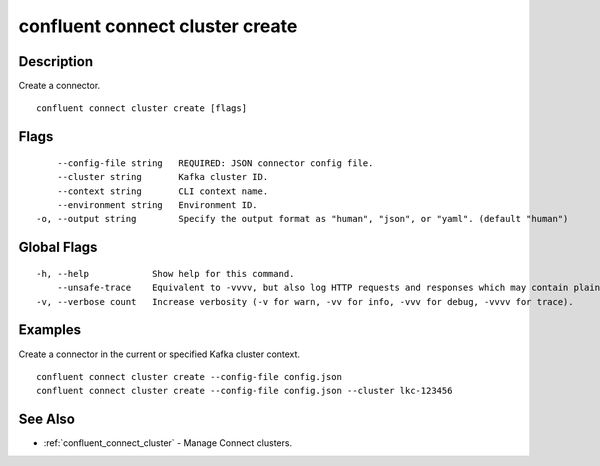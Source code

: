 ..
   WARNING: This documentation is auto-generated from the confluentinc/cli repository and should not be manually edited.

.. _confluent_connect_cluster_create:

confluent connect cluster create
--------------------------------

Description
~~~~~~~~~~~

Create a connector.

::

  confluent connect cluster create [flags]

Flags
~~~~~

::

      --config-file string   REQUIRED: JSON connector config file.
      --cluster string       Kafka cluster ID.
      --context string       CLI context name.
      --environment string   Environment ID.
  -o, --output string        Specify the output format as "human", "json", or "yaml". (default "human")

Global Flags
~~~~~~~~~~~~

::

  -h, --help            Show help for this command.
      --unsafe-trace    Equivalent to -vvvv, but also log HTTP requests and responses which may contain plaintext secrets.
  -v, --verbose count   Increase verbosity (-v for warn, -vv for info, -vvv for debug, -vvvv for trace).

Examples
~~~~~~~~

Create a connector in the current or specified Kafka cluster context.

::

  confluent connect cluster create --config-file config.json
  confluent connect cluster create --config-file config.json --cluster lkc-123456

See Also
~~~~~~~~

* :ref:`confluent_connect_cluster` - Manage Connect clusters.
